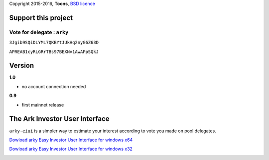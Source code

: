 Copyright 2015-2016, **Toons**, `BSD licence`_

Support this project
====================

Vote for delegate : ``arky``
^^^^^^^^^^^^^^^^^^^^^^^^^^^^

.. image:: http://bruno.thoorens.free.fr/img/bitcoin.png
   :width: 100

``3Jgib9SQiDLYML7QKBYtJUkHq2nyG6Z63D``

.. image:: https://raw.githubusercontent.com/Moustikitos/arky/master/ark-logo.png
   :height: 30

``APREAB1cyRLGRrTBs97BEXNv1AwAPpSQkJ``

Version
=======

**1.0**

+ no account connection needed

**0.9**

+ first mainnet release

The Ark Investor User Interface
===============================

``arky-eiui`` is a simpler way to estimate your interest according to vote you
made on pool delegates.

`Dowload arky Easy Investor User Interface for windows x64`_

`Dowload arky Easy Investor User Interface for windows x32`_

.. image:: https://raw.githubusercontent.com/Moustikitos/ark-eiui/master/screenshot.jpg

.. _BSD licence: http://htmlpreview.github.com/?https://github.com/Moustikitos/arky/blob/master/arky.html
.. _Dowload arky Easy Investor User Interface for windows x64: https://drive.google.com/file/d/0Bz6dDtWRLNUFX1pXM2V0V0xXd2c/view?usp=sharing
.. _Dowload arky Easy Investor User Interface for windows x32: https://drive.google.com/file/d/0Bz6dDtWRLNUFRTRVY0s4Z2lCblk/view?usp=sharing
